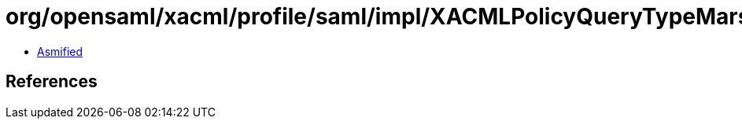 = org/opensaml/xacml/profile/saml/impl/XACMLPolicyQueryTypeMarshaller.class

 - link:XACMLPolicyQueryTypeMarshaller-asmified.java[Asmified]

== References


